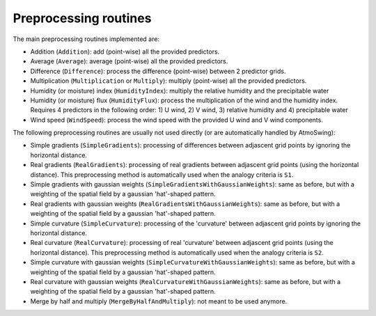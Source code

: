 .. _preprocessing:

Preprocessing routines
======================

The main preprocessing routines implemented are:

* Addition (``Addition``): add (point-wise) all the provided predictors.
* Average (``Average``): average (point-wise) all the provided predictors.
* Difference (``Difference``): process the difference (point-wise) between 2 predictor grids.
* Multiplication (``Multiplication`` or ``Multiply``): multiply (point-wise) all the provided predictors.
* Humidity (or moisture) index (``HumidityIndex``): multiply the relative humidity and the precipitable water
* Humidity (or moisture) flux (``HumidityFlux``): process the multiplication of the wind and the humidity index. Requires 4 predictors in the following order: 1) U wind, 2) V wind, 3) relative humidity and 4) precipitable water
* Wind speed (``WindSpeed``): process the wind speed with the provided U wind and V wind components.

The following preprocessing routines are usually not used directly (or are automatically handled by AtmoSwing): 

* Simple gradients (``SimpleGradients``): processing of differences between adjascent grid points by ignoring the horizontal distance.
* Real gradients (``RealGradients``): processing of real gradients between adjascent grid points (using the horizontal distance). This preprocessing method is automatically used when the analogy criteria is ``S1``.
* Simple gradients with gaussian weights (``SimpleGradientsWithGaussianWeights``): same as before, but with a weighting of the spatial field by a gaussian 'hat'-shaped pattern.
* Real gradients with gaussian weights (``RealGradientsWithGaussianWeights``): same as before, but with a weighting of the spatial field by a gaussian 'hat'-shaped pattern.
* Simple curvature (``SimpleCurvature``): processing of the 'curvature' between adjascent grid points by ignoring the horizontal distance.
* Real curvature (``RealCurvature``): processing of real 'curvature' between adjascent grid points (using the horizontal distance). This preprocessing method is automatically used when the analogy criteria is ``S2``.
* Simple curvature with gaussian weights (``SimpleCurvatureWithGaussianWeights``): same as before, but with a weighting of the spatial field by a gaussian 'hat'-shaped pattern.
* Real curvature with gaussian weights (``RealCurvatureWithGaussianWeights``): same as before, but with a weighting of the spatial field by a gaussian 'hat'-shaped pattern.
* Merge by half and multiply (``MergeByHalfAndMultiply``): not meant to be used anymore.
